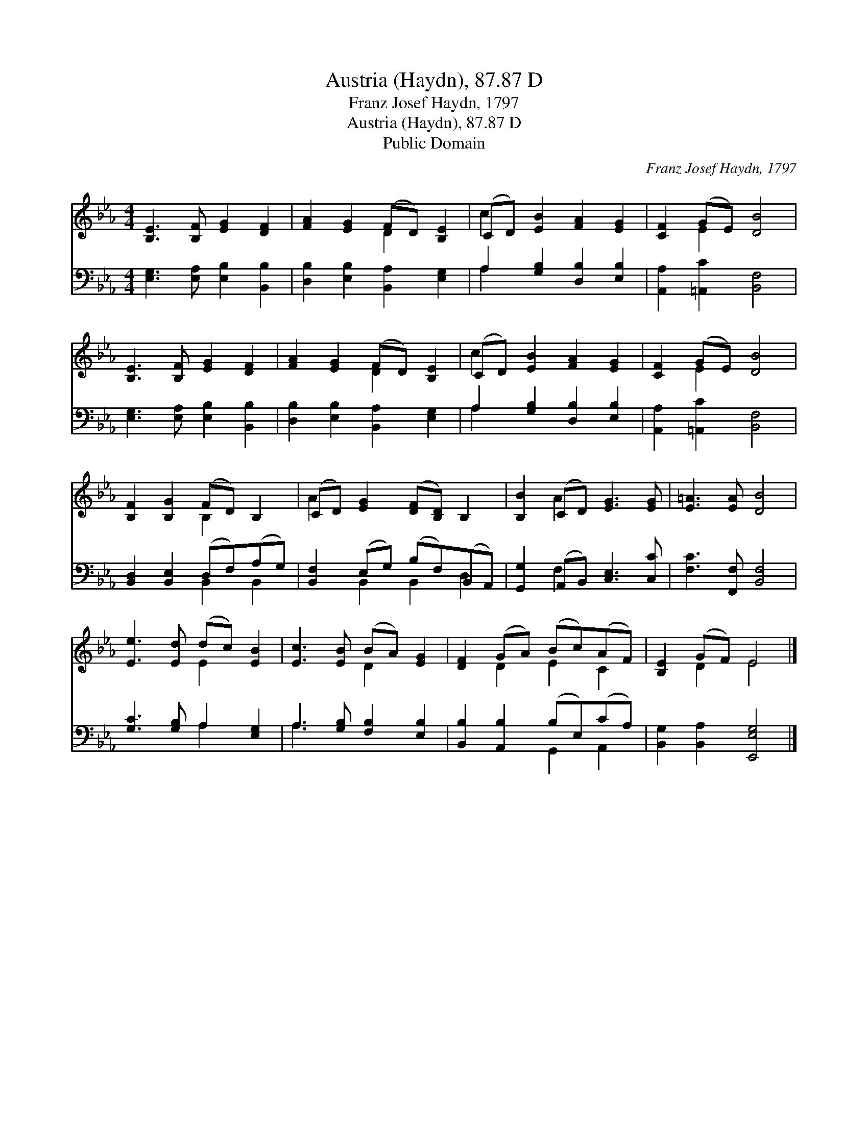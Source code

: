 X:1
T:Austria (Haydn), 87.87 D
T:Franz Josef Haydn, 1797
T:Austria (Haydn), 87.87 D
T:Public Domain
C:Franz Josef Haydn, 1797
Z:Public Domain
%%score ( 1 2 ) ( 3 4 )
L:1/8
M:4/4
K:Eb
V:1 treble 
V:2 treble 
V:3 bass 
V:4 bass 
V:1
 [B,E]3 [B,F] [EG]2 [DF]2 | [FA]2 [EG]2 (FD) [B,E]2 | (CD) [EB]2 [FA]2 [EG]2 | [CF]2 (GE) [DB]4 | %4
 [B,E]3 [B,F] [EG]2 [DF]2 | [FA]2 [EG]2 (FD) [B,E]2 | (CD) [EB]2 [FA]2 [EG]2 | [CF]2 (GE) [DB]4 | %8
 [B,F]2 [B,G]2 (FD) B,2 | (CD) [EG]2 ([DF][B,D]) B,2 | [B,B]2 (CD) [EG]3 [EG] | [E=A]3 [EA] [DB]4 | %12
 [Ee]3 [Ed] (dc) [EB]2 | [Ec]3 [EB] (BA) [EG]2 | [DF]2 (GA) (Bc)(AF) | [B,E]2 (GF) E4 |] %16
V:2
 x8 | x4 D2 x2 | c2 x6 | x2 E2 x4 | x8 | x4 D2 x2 | c2 x6 | x2 E2 x4 | x4 B,2 x2 | A2 x6 | %10
 x2 A2 x4 | x8 | x4 E2 x2 | x4 D2 x2 | x2 D2 E2 C2 | x2 D2 E4 |] %16
V:3
 [E,G,]3 [E,A,] [E,B,]2 [B,,B,]2 | [D,B,]2 [E,B,]2 [B,,A,]2 [E,G,]2 | A,2 [G,B,]2 [D,B,]2 [E,B,]2 | %3
 [A,,A,]2 [=A,,C]2 [B,,F,]4 | [E,G,]3 [E,A,] [E,B,]2 [B,,B,]2 | [D,B,]2 [E,B,]2 [B,,A,]2 [E,G,]2 | %6
 A,2 [G,B,]2 [D,B,]2 [E,B,]2 | [A,,A,]2 [=A,,C]2 [B,,F,]4 | [B,,D,]2 [B,,E,]2 (D,F,)(A,G,) | %9
 [B,,F,]2 (E,G,) (B,F,)(B,,A,,) | [G,,G,]2 (A,,B,,) [C,E,]3 [C,C] | [F,C]3 [F,,F,] [B,,F,]4 | %12
 [G,C]3 [G,B,] A,2 [E,G,]2 | A,3 [G,B,] [F,B,]2 [E,B,]2 | [B,,B,]2 [A,,B,]2 (B,E,)(CA,) | %15
 [B,,G,]2 [B,,A,]2 [E,,E,G,]4 |] %16
V:4
 x8 | x8 | A,2 x6 | x8 | x8 | x8 | A,2 x6 | x8 | x4 B,,2 B,,2 | x2 B,,2 B,,2 D,2 | x2 F,2 x4 | x8 | %12
 x4 A,2 x2 | A,3 x5 | x4 G,,2 A,,2 | x8 |] %16

